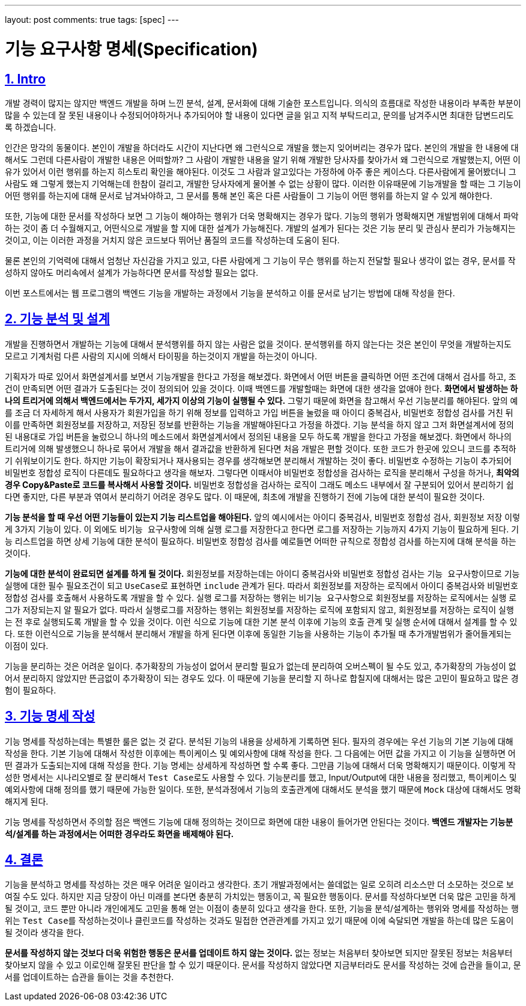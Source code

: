 ---
layout: post
comments: true
tags: [spec]
---

= 기능 요구사항 명세(Specification)

:doctype: book
:icons: font
:source-highlighter: coderay
:toc: top
:toclevels: 3
:sectlinks:
:numbered:

== Intro

개발 경력이 많지는 않지만 백엔드 개발을 하며 느낀 분석, 설계, 문서화에 대해 기술한 포스트입니다.
의식의 흐름대로 작성한 내용이라 부족한 부분이 많을 수 있는데 잘 못된 내용이나 수정되어야하거나 추가되어야 할 내용이 있다면 글을 읽고 지적 부탁드리고,
문의를 남겨주시면 최대한 답변드리도록 하겠습니다.

인간은 망각의 동물이다. 본인이 개발을 하더라도 시간이 지난다면 왜 그런식으로 개발을 했는지 잊어버리는 경우가 많다.
본인의 개발을 한 내용에 대해서도 그런데 다른사람이 개발한 내용은 어떠할까?
그 사람이 개발한 내용을 알기 위해 개발한 당사자를 찾아가서 왜 그런식으로 개발했는지, 어떤 이유가 있어서 이런 행위를 하는지 히스토리 확인을 해야된다.
이것도 그 사람과 알고있다는 가정하에 아주 좋은 케이스다.
다른사람에게 물어봤더니 그 사람도 왜 그렇게 했는지 기억해는데 한참이 걸리고, 개발한 당사자에게 물어볼 수 없는 상황이 많다.
이러한 이유때문에 기능개발을 할 때는 그 기능이 어떤 행위를 하는지에 대해 문서로 남겨놔야하고, 그 문서를 통해 본인 혹은 다른 사람들이 그 기능이 어떤 행위를 하는지 알 수 있게 해야한다.

또한, 기능에 대한 문서를 작성하다 보면 그 기능이 해야하는 행위가 더욱 명확해지는 경우가 많다.
기능의 행위가 명확해지면 개발범위에 대해서 파악하는 것이 좀 더 수월해지고, 어떤식으로 개발을 할 지에 대한 설계가 가능해진다.
개발의 설계가 된다는 것은 기능 분리 및 관심사 분리가 가능해지는 것이고, 이는 이러한 과정을 거치지 않은 코드보다 뛰어난 품질의 코드를 작성하는데 도움이 된다.

물론 본인의 기억력에 대해서 엄청난 자신감을 가지고 있고, 다른 사람에게 그 기능이 무슨 행위를 하는지 전달할 필요나 생각이 없는 경우,
문서를 작성하지 않아도 머리속에서 설계가 가능하다면 문서를 작성할 필요는 없다.

이번 포스트에서는 웹 프로그램의 백엔드 기능을 개발하는 과정에서 기능을 분석하고 이를 문서로 남기는 방법에 대해 작성을 한다.

== 기능 분석 및 설계

개발을 진행하면서 개발하는 기능에 대해서 분석행위를 하지 않는 사람은 없을 것이다.
분석행위를 하지 않는다는 것은 본인이 무엇을 개발하는지도 모르고 기계처럼 다른 사람의 지시에 의해서 타이핑을 하는것이지 개발을 하는것이 아니다.

기획자가 따로 있어서 화면설계서를 보면서 기능개발을 한다고 가정을 해보겠다.
화면에서 어떤 버튼을 클릭하면 어떤 조건에 대해서 검사를 하고, 조건이 만족되면 어떤 결과가 도출된다는 것이 정의되어 있을 것이다.
이때 백엔드를 개발할때는 화면에 대한 생각을 없애야 한다.
**화면에서 발생하는 하나의 트리거에 의해서 백엔드에서는 두가지, 세가지 이상의 기능이 실행될 수 있다.**
그렇기 때문에 화면을 참고해서 우선 기능분리를 해야된다.
앞의 예를 조금 더 자세하게 해서 사용자가 회원가입을 하기 위해 정보를 입력하고 가입 버튼을 눌렀을 때 아이디 중복검사, 비밀번호 정합성 검사를 거친 뒤 이를 만족하면 회원정보를 저장하고, 저장된 정보를 반환하는 기능을 개발해야된다고 가정을 하겠다.
기능 분석을 하지 않고 그저 화면설계서에 정의된 내용대로 가입 버튼을 눌렀으니 하나의 메소드에서 화면설계서에서 정의된 내용을 모두 하도록 개발을 한다고 가정을 해보겠다.
화면에서 하나의 트리거에 의해 발생했으니 하나로 묶어서 개발을 해서 결과값을 반환하게 된다면 처음 개발은 편할 것이다. 또한 코드가 한곳에 있으니 코드를 추적하기 쉬워보이기도 한다.
하지만 기능이 확장되거나 재사용되는 경우를 생각해보면 분리해서 개발하는 것이 좋다.
비밀번호 수정하는 기능이 추가되어 비밀번호 정합성 로직이 다른데도 필요하다고 생각을 해보자.
그렇다면 이때서야 비밀번호 정합성을 검사하는 로직을 분리해서 구성을 하거나, **최악의 경우 Copy&Paste로 코드를 복사해서 사용할 것이다.**
비밀번호 정합성을 검사하는 로직이 그래도 메소드 내부에서 잘 구분되어 있어서 분리하기 쉽다면 좋지만, 다른 부분과 엮여서 분리하기 어려운 경우도 많다.
이 때문에, 최초에 개발을 진행하기 전에 기능에 대한 분석이 필요한 것이다.

**기능 분석을 할 때 우선 어떤 기능들이 있는지 기능 리스트업을 해야된다.**
앞의 예시에서는 아이디 중복검사, 비밀번호 정합성 검사, 회원정보 저장 이렇게 3가지 기능이 있다.
이 외에도 ``비기능 요구사항``에 의해 실행 로그를 저장한다고 한다면 로그를 저장하는 기능까지 4가지 기능이 필요하게 된다.
기능 리스트업을 하면 상세 기능에 대한 분석이 필요하다. 비밀번호 정합성 검사를 예로들면 어떠한 규칙으로 정합성 검사를 하는지에 대해 분석을 하는 것이다.

**기능에 대한 분석이 완료되면 설계를 하게 될 것이다.**
회원정보를 저장하는데는 아이디 중복검사와 비밀번호 정합성 검사는 ``기능 요구사항``이므로 기능 실행에 대한 필수 필요조건이 되고 ``UseCase``로 표현하면 ``include`` 관계가 된다.
따라서 회원정보를 저장하는 로직에서 아이디 중복검사와 비밀번호 정합성 검사를 호출해서 사용하도록 개발을 할 수 있다.
실행 로그를 저장하는 행위는 ``비기능 요구사항``으로 회원정보를 저장하는 로직에서는 실행 로그가 저장되는지 알 필요가 없다.
따라서 실행로그를 저장하는 행위는 회원정보를 저장하는 로직에 포함되지 않고, 회원정보를 저장하는 로직이 실행는 전 후로 실행되도록 개발을 할 수 있을 것이다.
이런 식으로 기능에 대한 기본 분석 이후에 기능의 호출 관계 및 실행 순서에 대해서 설계를 할 수 있다.
또한 이런식으로 기능을 분석해서 분리해서 개발을 하게 된다면 이후에 동일한 기능을 사용하는 기능이 추가될 때 추가개발범위가 줄어들게되는 이점이 있다.

기능을 분리하는 것은 어려운 일이다.
추가확장의 가능성이 없어서 분리할 필요가 없는데 분리하여 오버스펙이 될 수도 있고, 추가확장의 가능성이 없어서 분리하지 않았지만 뜬금없이 추가확장이 되는 경우도 있다.
이 때문에 기능을 분리할 지 하나로 합칠지에 대해서는 많은 고민이 필요하고 많은 경험이 필요하다.


== 기능 명세 작성

기능 명세를 작성하는데는 특별한 룰은 없는 것 같다. 분석된 기능의 내용을 상세하게 기록하면 된다.
필자의 경우에는 우선 기능의 기본 기능에 대해 작성을 한다.
기본 기능에 대해서 작성한 이후에는 특이케이스 및 예외사항에 대해 작성을 한다.
그 다음에는 어떤 값을 가지고 이 기능을 실행하면 어떤 결과가 도출되는지에 대해 작성을 한다.
기능 명세는 상세하게 작성하면 할 수록 좋다. 그만큼 기능에 대해서 더욱 명확해지기 때문이다.
이렇게 작성한 명세서는 시나리오별로 잘 분리해서 ``Test Case``로도 사용할 수 있다.
기능분리를 했고, Input/Output에 대한 내용을 정리했고, 특이케이스 및 예외사항에 대해 정의를 했기 때문에 가능한 일이다.
또한, 분석과정에서 기능의 호출관계에 대해서도 분석을 했기 때문에 ``Mock`` 대상에 대해서도 명확해지게 된다.

기능 명세를 작성하면서 주의할 점은 백엔드 기능에 대해 정의하는 것이므로 화면에 대한 내용이 들어가면 안된다는 것이다.
**백엔드 개발자는 기능분석/설계를 하는 과정에서는 어떠한 경우라도 화면을 배제해야 된다.**

== 결론

기능을 분석하고 명세를 작성하는 것은 매우 어려운 일이라고 생각한다. 초기 개발과정에서는 쓸데없는 일로 오히려 리소스만 더 소모하는 것으로 보여질 수도 있다.
하지만 지금 당장이 아닌 미래를 본다면 충분히 가치있는 행동이고, 꼭 필요한 행동이다.
문서를 작성하다보면 더욱 많은 고민을 하게 될 것이고, 코드 뿐만 아니라 개인에게도 고민을 통해 얻는 이점이 충분히 있다고 생각을 한다.
또한, 기능을 분석/설계하는 행위와 명세를 작성하는 행위는 ``Test Case``를 작성하는것이나 ``클린코드``를 작성하는 것과도 밀접한 연관관계를 가지고 있기 때문에 이에 숙달되면 개발을 하는데 많은 도움이 될 것이라 생각을 한다.

**문서를 작성하지 않는 것보다 더욱 위험한 행동은 문서를 업데이트 하지 않는 것이다.**
없는 정보는 처음부터 찾아보면 되지만 잘못된 정보는 처음부터 찾아보지 않을 수 있고 이로인해 잘못된 판단을 할 수 있기 때문이다.
문서를 작성하지 않았다면 지금부터라도 문서를 작성하는 것에 습관을 들이고, 문서를 업데이트하는 습관을 들이는 것을 추천한다.